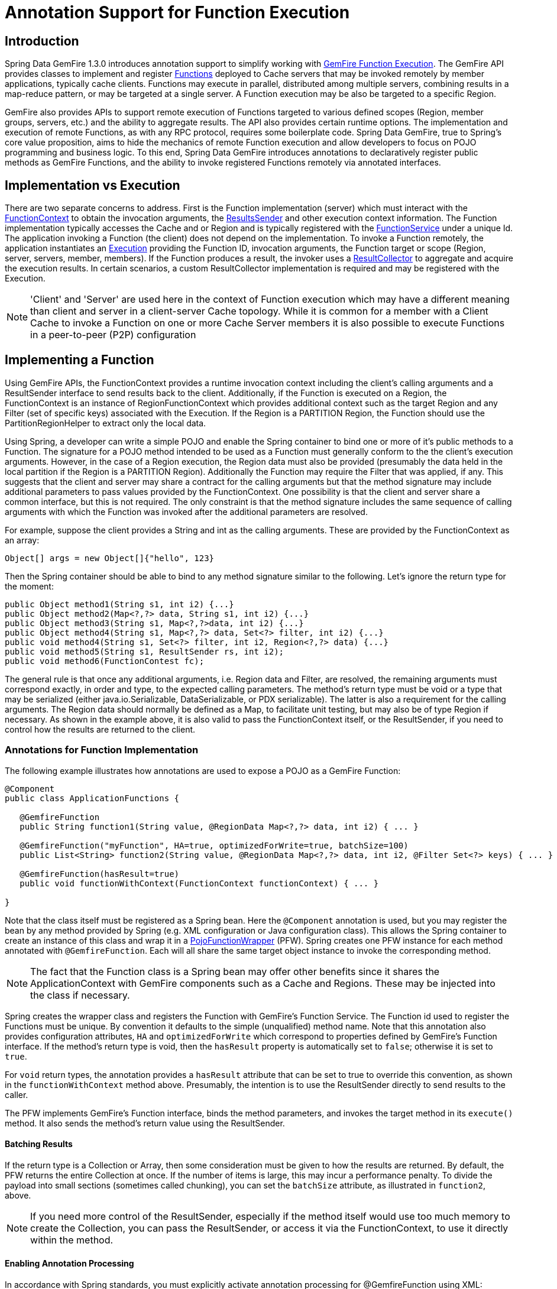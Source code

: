 [[function-annotations]]
= Annotation Support for Function Execution

== Introduction

Spring Data GemFire 1.3.0 introduces annotation support to simplify working with
http://gemfire.docs.pivotal.io/latest/userguide/index.html#developing/function_exec/chapter_overview.html[GemFire Function Execution].
The GemFire API provides classes to implement and register http://gemfire.docs.pivotal.io/latest/javadocs/japi/com/gemstone/gemfire/cache/execute/Function.html[Functions]
deployed to Cache servers that may be invoked remotely by member applications, typically cache clients.
Functions may execute in parallel, distributed among multiple servers, combining results in a map-reduce pattern,
or may be targeted at a single server. A Function execution may be also be targeted to a specific Region.

GemFire also provides APIs to support remote execution of Functions targeted to various defined scopes
(Region, member groups, servers, etc.) and the ability to aggregate results. The API also provides certain
runtime options. The implementation and execution of remote Functions, as with any RPC protocol, requires
some boilerplate code. Spring Data GemFire, true to Spring's core value proposition, aims to hide the mechanics
of remote Function execution and allow developers to focus on POJO programming and business logic. To this end,
Spring Data GemFire introduces annotations to declaratively register public methods as GemFire Functions, and
the ability to invoke registered Functions remotely via annotated interfaces.

== Implementation vs Execution

There are two separate concerns to address. First is the Function implementation (server) which must interact with
the http://gemfire.docs.pivotal.io/latest/javadocs/japi/com/gemstone/gemfire/cache/execute/FunctionContext.html[FunctionContext]
to obtain the invocation arguments, the http://gemfire.docs.pivotal.io/latest/javadocs/japi/com/gemstone/gemfire/cache/execute/ResultSender.html[ResultsSender]
and other execution context information. The Function implementation typically accesses the Cache and or Region
and is typically registered with the http://gemfire.docs.pivotal.io/latest/javadocs/japi/com/gemstone/gemfire/cache/execute/FunctionService.html[FunctionService]
under a unique Id. The application invoking a Function (the client) does not depend on the implementation. To invoke
a Function remotely, the application instantiates an http://gemfire.docs.pivotal.io/latest/javadocs/japi/com/gemstone/gemfire/cache/execute/Execution.html[Execution]
providing the Function ID, invocation arguments, the Function target or scope (Region, server, servers,
member, members). If the Function produces a result, the invoker uses a http://gemfire.docs.pivotal.io/latest/javadocs/japi/com/gemstone/gemfire/cache/execute/ResultCollector.html[ResultCollector]
to aggregate and acquire the execution results. In certain scenarios, a custom ResultCollector implementation
is required and may be registered with the Execution.

NOTE: 'Client' and 'Server' are used here in the context of Function execution which may have a different meaning
than client and server in a client-server Cache topology. While it is common for a member with a Client Cache
to invoke a Function on one or more Cache Server members it is also possible to execute Functions in a peer-to-peer
(P2P) configuration

== Implementing a Function

Using GemFire APIs, the FunctionContext provides a runtime invocation context including the client's calling arguments
and a ResultSender interface to send results back to the client. Additionally, if the Function is executed on a Region,
the FunctionContext is an instance of RegionFunctionContext which provides additional context such as the target Region
and any Filter (set of specific keys) associated with the Execution. If the Region is a PARTITION Region, the Function
should use the PartitionRegionHelper to extract only the local data.

Using Spring, a developer can write a simple POJO and enable the Spring container to bind one or more of it's
public methods to a Function. The signature for a POJO method intended to be used as a Function must generally
conform to the the client's execution arguments. However, in the case of a Region execution, the Region data
must also be provided (presumably the data held in the local partition if the Region is a PARTITION Region).
Additionally the Function may require the Filter that was applied, if any. This suggests that the client and server
may share a contract for the calling arguments but that the method signature may include additional parameters
to pass values provided by the FunctionContext. One possibility is that the client and server share a common interface,
but this is not required. The only constraint is that the method signature includes the same sequence
of calling arguments with which the Function was invoked after the additional parameters are resolved.

For example, suppose the client provides a String and int as the calling arguments. These are provided
by the FunctionContext as an array:

`Object[] args = new Object[]{"hello", 123}`

Then the Spring container should be able to bind to any method signature similar to the following. Let's ignore
the return type for the moment:

[source,java]
----
public Object method1(String s1, int i2) {...}
public Object method2(Map<?,?> data, String s1, int i2) {...}
public Object method3(String s1, Map<?,?>data, int i2) {...}
public Object method4(String s1, Map<?,?> data, Set<?> filter, int i2) {...}
public void method4(String s1, Set<?> filter, int i2, Region<?,?> data) {...}
public void method5(String s1, ResultSender rs, int i2);
public void method6(FunctionContest fc);
----

The general rule is that once any additional arguments, i.e. Region data and Filter, are resolved,
the remaining arguments must correspond exactly, in order and type, to the expected calling parameters.
The method's return type must be void or a type that may be serialized (either java.io.Serializable,
DataSerializable, or PDX serializable). The latter is also a requirement for the calling arguments.
The Region data should normally be defined as a Map, to facilitate unit testing, but may also be of type Region
if necessary. As shown in the example above, it is also valid to pass the FunctionContext itself, or the ResultSender,
if you need to control how the results are returned to the client.

=== Annotations for Function Implementation

The following example illustrates how annotations are used to expose a POJO as a GemFire Function:

[source,java]
----
@Component
public class ApplicationFunctions {

   @GemfireFunction
   public String function1(String value, @RegionData Map<?,?> data, int i2) { ... }

   @GemfireFunction("myFunction", HA=true, optimizedForWrite=true, batchSize=100)
   public List<String> function2(String value, @RegionData Map<?,?> data, int i2, @Filter Set<?> keys) { ... }

   @GemfireFunction(hasResult=true)
   public void functionWithContext(FunctionContext functionContext) { ... }

}
----

Note that the class itself must be registered as a Spring bean. Here the `@Component` annotation is used, but you may
register the bean by any method provided by Spring (e.g. XML configuration or Java configuration class). This allows
the Spring container to create an instance of this class and wrap it in a
https://github.com/spring-projects/spring-data-gemfire/blob/master/src/main/java/org/springframework/data/gemfire/function/PojoFunctionWrapper.java[PojoFunctionWrapper] (PFW).
Spring creates one PFW instance for each method annotated with `@GemfireFunction`. Each will all share the same
target object instance to invoke the corresponding method.

NOTE: The fact that the Function class is a Spring bean may offer other benefits since it shares the ApplicationContext
with GemFire components such as a Cache and Regions. These may be injected into the class if necessary.

Spring creates the wrapper class and registers the Function with GemFire's Function Service. The Function id used
to register the Functions must be unique. By convention it defaults to the simple (unqualified) method name. Note that
this annotation also provides configuration attributes, `HA` and `optimizedForWrite` which correspond to properties
defined by GemFire's Function interface. If the method's return type is void, then the `hasResult` property
is automatically set to `false`; otherwise it is set to `true`.

For `void` return types, the annotation provides a `hasResult` attribute that can be set to true to override
this convention, as shown in the `functionWithContext` method above. Presumably, the intention is to use the
ResultSender directly to send results to the caller.

The PFW implements GemFire's Function interface, binds the method parameters, and invokes the target method in
its `execute()` method. It also sends the method's return value using the ResultSender.

==== Batching Results

If the return type is a Collection or Array, then some consideration must be given to how the results are returned.
By default, the PFW returns the entire Collection at once. If the number of items is large, this may incur
a performance penalty. To divide the payload into small sections (sometimes called chunking), you can set
the `batchSize` attribute, as illustrated in `function2`, above.

NOTE: If you need more control of the ResultSender, especially if the method itself would use too much memory
to create the Collection, you can pass the ResultSender, or access it via the FunctionContext, to use it directly
within the method.

==== Enabling Annotation Processing

In accordance with Spring standards, you must explicitly activate annotation processing for @GemfireFunction using XML:

[source,xml]
----
<gfe:annotation-driven/>
----

or by annotating a Java configuration class:

[source,java]
----
@EnableGemfireFunctions
----

[[function-execution]]
== Executing a Function

A process invoking a remote Function needs to provide calling arguments, a Function id, the execution target
(onRegion, onServers, onServer, onMember, onMembers) and optionally a Filter set. All a developer need do is
define an interface supported by annotations. Spring will create a dynamic proxy for the interface which will
use the FunctionService to create an Execution, invoke the Execution and coerce the results to a defined return type,
if necessary. This technique is very similar to the way Spring Data Repositories work, thus some of the configuration
and concepts should be familiar. Generally a single interface definition maps to multiple Function executions,
one corresponding to each method defined in the interface.

=== Annotations for Function Execution

To support client-side Function execution, the following annotations are provided: `@OnRegion`, `@OnServer`,
`@OnServers`, `@OnMember`, `@OnMembers`. These correspond to the Execution implementations GemFire's FunctionService
provides. Each annotation exposes the appropriate attributes. These annotations also provide an optional
`resultCollector` attribute whose value is the name of a Spring bean implementing
http://gemfire.docs.pivotal.io/latest/javadocs/japi/com/gemstone/gemfire/cache/execute/ResultCollector.html[ResultCollector]
to use for the execution.

NOTE: The proxy interface binds all declared methods to the same execution configuration. Although it is expected
that single method interfaces will be common, all methods in the interface are backed by the same proxy instance
and therefore all share the same configuration.

Here are some examples:

[source,java]
----
@OnRegion(region="someRegion", resultCollector="myCollector")
public interface FunctionExecution {

     @FunctionId("function1")
     String doIt(String s1, int i2);

     String getString(Object arg1, @Filter Set<Object> keys) ;

}
----

By default, the Function id is the simple (unqualified) method name. `@FunctionId` is used to bind this invocation
to a different Function id.

==== Enabling Annotation Processing

The client-side uses Spring's component scanning capability to discover annotated interfaces. To enable
Function execution annotation processing, you can use XML:

[source,xml]
----
<gfe-data:function-executions base-package="org.example.myapp.functions"/>
----

Note that the `function-executions` element is provided in the `gfe-data` namespace. The `base-package` attribute
is required to avoid scanning the entire classpath. Additional filters are provided as described in the Spring
http://docs.spring.io/spring/docs/current/spring-framework-reference/htmlsingle/#beans-scanning-filters[reference].

Optionally, a developer can annotate her Java configuration class:

[source,java]
----
@EnableGemfireFunctionExecutions(basePackages = "org.example.myapp.functions")
----

== Programmatic Function Execution

Using the annotated interface as described in the previous section, simply wire your interface into a bean
that will invoke the Function:

[source,java]
----
@Component
 public class MyApp {

    @Autowired FunctionExecution functionExecution;

    public void doSomething() {
         functionExecution.doIt("hello", 123);
    }

}
----

Alternately, you can use a Function Execution template directly. For example `GemfireOnRegionFunctionTemplate` creates
an `onRegion` Function execution. For example:

[source,java]
----
Set<?,?> myFilter = getFilter();
Region<?,?> myRegion = getRegion();
GemfireOnRegionOperations template = new GemfireOnRegionFunctionTemplate(myRegion);
String result = template.executeAndExtract("someFunction",myFilter,"hello","world",1234);
----

Internally, Function executions always return a List. `executeAndExtract` assumes a singleton List containing the result
and will attempt to coerce that value into the requested type. There is also an `execute` method that returns the List
itself. The first parameter is the Function id. The Filter argument is optional. The following arguments are a
variable argument List.

== Function Execution with PDX

When using Spring Data GemFire's Function annotation support combined with GemFire's http://gemfire.docs.pivotal.io/latest/userguide/index.html#developing/data_serialization/gemfire_pdx_serialization.html[PDX serialization],
there are a few logistical things to keep in mind.

As explained above, and by way of example, typically developers will define GemFire Functions using POJO classes
annotated with Spring Data GemFire http://docs.spring.io/spring-data-gemfire/docs/1.6.0.M1/api/org/springframework/data/gemfire/function/annotation/package-frame.html[Function annotations]
as so...

[source,java]
----
public class OrderFunctions {

  @GemfireFunction(...)
  Order process(@RegionData data, Order order, OrderSource orderSourceEnum, Integer count);

}
----

NOTE: the Integer count parameter is an arbitrary argument as is the separation of the Order and OrderSource Enum,
which might be logical to combine. However, the arguments were setup this way to demonstrate the problem with
Function executions in the context of PDX.

Your Order and OrderSource enum might be as follows...

[source,java]
----
public class Order ... {

  private Long orderNumber;
  private Calendar orderDateTime;
  private Customer customer;
  private List<Item> items

  ...
}


public enum OrderSource {
  ONLINE,
  PHONE,
  POINT_OF_SALE
  ...
}
----

Of course, a developer may define a Function Execution interface to call the 'process' GemFire Server Function...

[source,java]
----
@OnServer
public interface OrderProcessingFunctions {
  Order process(Order order, OrderSource orderSourceEnum, Integer count);
}
----

Clearly, this `process(..)` Order Function is being called from a client-side, client Cache (`<gfe:client-cache/>`)
member-based application.  This means that the Function arguments must be serializable.  The same is true when
invoking peer-to-peer member Functions (`@OnMember(s)) between peers in the cluster.  Any form of `distribution`
requires the data transmitted between client and server, or peers to be serializable.

Now, if the developer has configured GemFire to use PDX for serialization (instead of Java serialization, for instance)
it is common for developers to set the `read-serialized` attribute to *true* on the GemFire server(s)...

`<gfe:cache ... pdx-read-serialized="true"/>`

This causes all values read from the Cache (i.e. Regions) as well as information passed between client and servers,
or peers to remain in serialized form, include, but not limited to Function arguments.

GemFire will only serialize application domain object types that you have specifically configured (registered),
either using GemFire's http://gemfire.docs.pivotal.io/latest/userguide/index.html#developing/data_serialization/auto_serialization.html[ReflectionBasedAutoSerializer],
or specifically (and recommended) using a "custom" GemFire http://gemfire.docs.pivotal.io/latest/userguide/index.html#developing/data_serialization/use_pdx_serializer.html[PdxSerializer]
for your application domain types.

What is less than apparent, is that GemFire automatically handles Java Enum types regardless of whether they are
explicitly configured (registered with a `ReflectionBasedAutoSerializer` regex pattern to the `classes` parameter,
or handled by a "custom" GemFire `PdxSerializer`) or not, and despite the fact that Java Enums implement
`java.io.Serializable`.

So, when a developer has `pdx-read-serialized` set to *true* on the GemFire Servers on which the GemFire Functions
(including Spring Data GemFire registered, Function annotated POJO classes), then the developer may encounter surprising
behavior when invoking the Function Execution.

What the developer may pass as arguments when invoking the Function is...

[source,java]
----
  orderProcessingFunctions.process(new Order(123, customer, Calendar.getInstance(), items), OrderSource.ONLINE, 400);
----

But, in actuality, what GemFire executes the Function on the Server is...

[source,java]
----
  process(regionData, order:PdxInstance, :PdxInstanceEnum, 400);
----

Notice that the `Order` and `OrderSource` have passed to the Function as http://gemfire.docs.pivotal.io/latest/javadocs/japi/com/gemstone/gemfire/pdx/PdxInstance.html[PDX instances].
Again, this is all because `read-serialized` is set to true on the GemFire Server, which may be necessary in cases
where the GemFire Servers are interacting with multiple different client types (e.g. native clients).

This flies in the face of Spring Data GemFire's, "strongly-typed", Function annotated POJO class method signatures,
as the developer is expecting application domain object types (not PDX serialized objects).

So, as of Spring Data GemFire (SDG) *1.6*, SDG introduces enhanced Function support to automatically convert method
arguments that are of type PDX to the desired application domain object types when the developer of the Function
expects his Function arguments to be "strongly-typed".

However, this also requires the developer to explicitly register a GemFire `PdxSerializer` on the GemFire Servers
where the SDG annotated POJO Function is registered and used, e.g. ...

[source,java]
----

<bean id="customPdxSerializer" class="x.y.z.serialization.pdx.MyCustomPdxSerializer"/>

<gfe:cache ... pdx-serializer-ref="customPdxSerializeer" pdx-read-serialized="true"/>
----

Alternatively, a developer my use GemFire's http://gemfire.docs.pivotal.io/latest/javadocs/japi/com/gemstone/gemfire/pdx/ReflectionBasedAutoSerializer.html[ReflectionBasedAutoSerializer].
Of course, it is recommend to use a "custom" `PdxSerializer` where possible to maintain finer grained control over your
serialization strategy.

Finally, Spring Data GemFire is careful not to convert your Function arguments if you really want to treat your
Function arguments generically, or as one of GemFire's PDX types...

[source,java]
----
@GemfireFunction
public Object genericFunction(String value, Object domainObject, PdxInstanceEnum enum) {
 ...
}
----

Spring Data GemFire will only convert PDX type data to corresponding application domain object types
if and only if the corresponding application domain object types are on the classpath the the Function annotated
POJO method expects it.

For a good example of "custom", "composed" application-specific GemFire `PdxSerializers` as well as appropriate
POJO Function parameter type handling based on the method signature, see Spring Data GemFire's
https://github.com/spring-projects/spring-data-gemfire/blob/master/src/test/java/org/springframework/data/gemfire/function/ClientCacheFunctionExecutionWithPdxIntegrationTest.java[ClientCacheFunctionExecutionWithPdxIntegrationTest] class.
